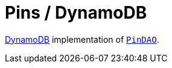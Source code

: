 = Pins / DynamoDB

https://aws.amazon.com/dynamodb[DynamoDB] implementation of link:../src/main/kotlin/by/jprof/telegram/bot/pins/dao/PinDAO.kt[`PinDAO`].
